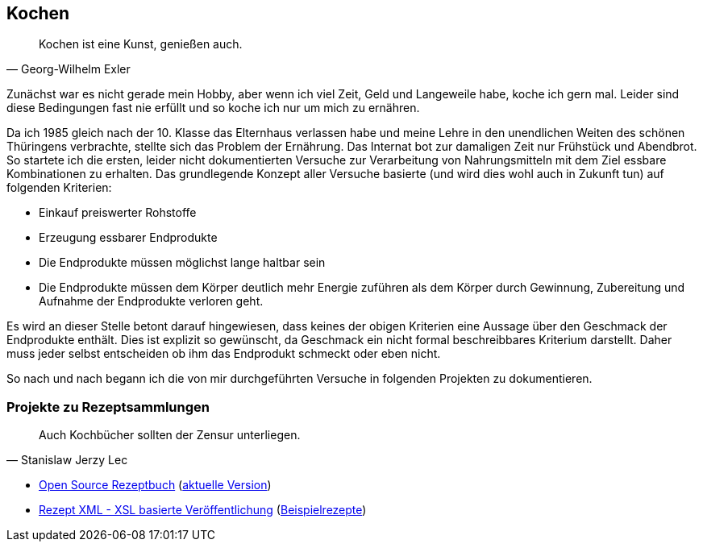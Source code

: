 == Kochen
[quote, Georg-Wilhelm Exler]
Kochen ist eine Kunst, genießen auch.

Zunächst war es nicht gerade mein Hobby, aber wenn ich viel Zeit, Geld und Langeweile habe, koche ich gern mal.
Leider sind diese Bedingungen fast nie erfüllt und so koche ich nur um mich zu ernähren.

Da ich 1985 gleich nach der 10. Klasse das Elternhaus verlassen habe und meine Lehre in den unendlichen Weiten
des schönen Thüringens verbrachte, stellte sich das Problem der Ernährung.
Das Internat bot zur damaligen Zeit nur Frühstück und Abendbrot. So startete ich die ersten,
leider nicht dokumentierten Versuche zur Verarbeitung von Nahrungsmitteln mit dem Ziel essbare Kombinationen zu
erhalten.
Das grundlegende Konzept aller Versuche basierte (und wird dies wohl auch in Zukunft tun) auf folgenden Kriterien:

* Einkauf preiswerter Rohstoffe
* Erzeugung essbarer Endprodukte
* Die Endprodukte müssen möglichst lange haltbar sein
* Die Endprodukte müssen dem Körper deutlich mehr Energie zuführen als dem Körper durch Gewinnung, Zubereitung
und Aufnahme der Endprodukte verloren geht.

Es wird an dieser Stelle betont darauf hingewiesen, dass keines der obigen Kriterien eine Aussage über den Geschmack
der Endprodukte enthält. Dies ist explizit so gewünscht, da Geschmack ein nicht formal beschreibbares Kriterium
darstellt. Daher muss jeder selbst entscheiden ob ihm das Endprodukt schmeckt oder eben nicht.

So nach und nach begann ich die von mir durchgeführten Versuche in folgenden Projekten zu dokumentieren.

=== Projekte zu Rezeptsammlungen
[quote, Stanislaw Jerzy Lec]
Auch Kochbücher sollten der Zensur unterliegen.

* link:https://github.com/Huluvu424242/rezeptbuch[Open Source Rezeptbuch] (link:http://funthomas424242.github.io/rezeptbuch/kochbuch/index.html[aktuelle Version])
* link:https://github.com/Huluvu424242/rezept-xml[Rezept XML - XSL basierte Veröffentlichung] (link:http://funthomas424242.github.io/rezept-xml/rezepte/index.html[Beispielrezepte])
